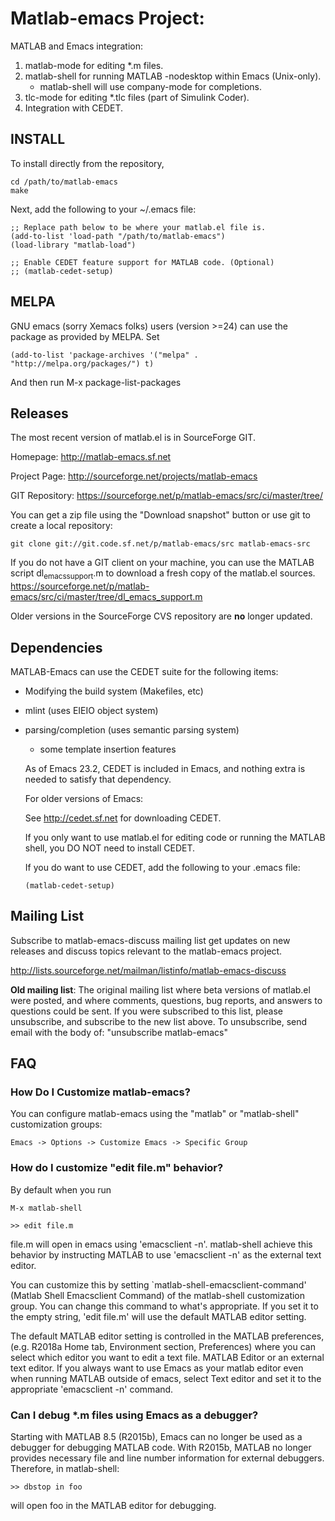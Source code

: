 #+STARTUP: showall

* Matlab-emacs Project:

  MATLAB and Emacs integration:

  1. matlab-mode for editing *.m files.
  2. matlab-shell for running MATLAB -nodesktop within Emacs (Unix-only).
     - matlab-shell will use company-mode for completions.
  3. tlc-mode for editing *.tlc files (part of Simulink Coder).
  4. Integration with CEDET.

** INSTALL

   To install directly from the repository,

   : cd /path/to/matlab-emacs
   : make

   Next, add the following to your ~/.emacs file:

   #+BEGIN_SRC elisp
  ;; Replace path below to be where your matlab.el file is.
  (add-to-list 'load-path "/path/to/matlab-emacs")
  (load-library "matlab-load")

  ;; Enable CEDET feature support for MATLAB code. (Optional)
  ;; (matlab-cedet-setup)
   #+END_SRC

** MELPA

   GNU emacs (sorry Xemacs folks) users (version >=24) can use the
   package as provided by MELPA.
   Set 

   #+BEGIN_SRC elisp
   (add-to-list 'package-archives '("melpa" . "http://melpa.org/packages/") t)
   #+END_SRC
   And then run 
   M-x
   package-list-packages

** Releases

   The most recent version of matlab.el is in SourceForge GIT.

   Homepage:
   http://matlab-emacs.sf.net

   Project Page:
   http://sourceforge.net/projects/matlab-emacs

   GIT Repository:
   https://sourceforge.net/p/matlab-emacs/src/ci/master/tree/

   You can get a zip file using the "Download snapshot" button or use git to create a local
   repository:

   #+BEGIN_SRC shell
   git clone git://git.code.sf.net/p/matlab-emacs/src matlab-emacs-src
   #+END_SRC

   If you do not have a GIT client on your machine, you can use the
   MATLAB script dl_emacs_support.m to download a fresh copy of the
   matlab.el sources.
   https://sourceforge.net/p/matlab-emacs/src/ci/master/tree/dl_emacs_support.m

   Older versions in the SourceForge CVS repository are *no* longer updated.

** Dependencies

   MATLAB-Emacs can use the CEDET suite for the following items:
   - Modifying the build system (Makefiles, etc)
   - mlint (uses EIEIO object system)
   - parsing/completion (uses semantic parsing system)
     - some template insertion features

     As of Emacs 23.2, CEDET is included in Emacs, and nothing extra
     is needed to satisfy that dependency.

     For older versions of Emacs:

     See http://cedet.sf.net for downloading CEDET.

     If you only want to use matlab.el for editing code or running the
     MATLAB shell, you DO NOT need to install CEDET.

     If you do want to use CEDET, add the following to your .emacs file:
     #+BEGIN_SRC elisp
    (matlab-cedet-setup)
     #+END_SRC

** Mailing List

   Subscribe to matlab-emacs-discuss mailing list get updates on new releases
   and discuss topics relevant to the matlab-emacs project.

   http://lists.sourceforge.net/mailman/listinfo/matlab-emacs-discuss

   *Old mailing list*: The original mailing list where beta versions of matlab.el
   were posted, and where comments, questions, bug reports, and answers to
   questions could be sent.  If you were subscribed to this list, please
   unsubscribe, and subscribe to the new list above.  To unsubscribe, send email
   with the body of: "unsubscribe matlab-emacs"

** FAQ

*** How Do I Customize matlab-emacs?

   You can configure matlab-emacs using the "matlab" or "matlab-shell"
   customization groups:

   : Emacs -> Options -> Customize Emacs -> Specific Group

*** How do I customize "edit file.m" behavior?

   By default when you run

   : M-x matlab-shell
   :
   : >> edit file.m

   file.m will open in emacs using 'emacsclient -n'. matlab-shell achieve this
   behavior by instructing MATLAB to use 'emacsclient -n' as the external text
   editor.

   You can customize this by setting `matlab-shell-emacsclient-command' (Matlab
   Shell Emacsclient Command) of the matlab-shell customization group. You can
   change this command to what's appropriate. If you set it to the empty string,
   'edit file.m' will use the default MATLAB editor setting.

   The default MATLAB editor setting is controlled in the MATLAB preferences,
   (e.g. R2018a Home tab, Environment section, Preferences) where you can select
   which editor you want to edit a text file. MATLAB Editor or an external text
   editor. If you always want to use Emacs as your matlab editor even when
   running MATLAB outside of emacs, select Text editor and set it to the
   appropriate 'emacsclient -n' command.

*** Can I debug *.m files using Emacs as a debugger?

   Starting with MATLAB 8.5 (R2015b), Emacs can no longer be used as a debugger
   for debugging MATLAB code. With R2015b, MATLAB no longer provides
   necessary file and line number information for external debuggers. Therefore,
   in matlab-shell:

   : >> dbstop in foo

   will open foo in the MATLAB editor for debugging.

# LocalWords:  sourceforge listinfo el unsubscribe Xu xuhe gmail Clelland
# LocalWords:  mailto mcclelland showall elisp cedet MELPA Xemacs melpa
# LocalWords:  downloader matlabcentral fileexchange emacsen CDs ci dl EIEIO
# LocalWords:  nodesktop emacsclient

